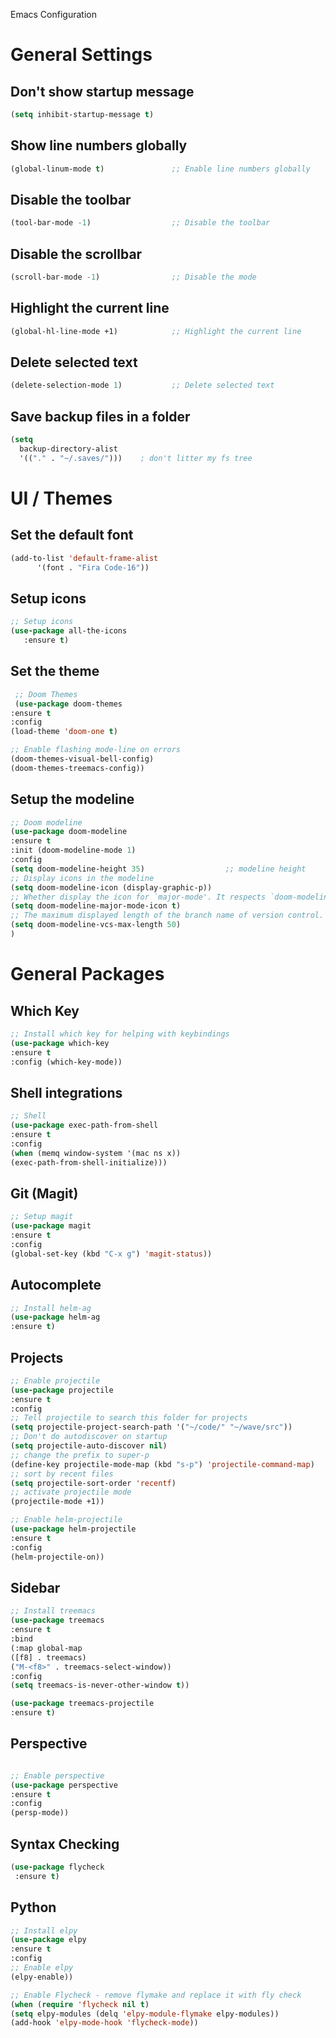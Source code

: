 Emacs Configuration


* General Settings

** Don't show startup message
   
   #+BEGIN_SRC emacs-lisp
   (setq inhibit-startup-message t)
   #+END_SRC

** Show line numbers globally

   #+BEGIN_SRC emacs-lisp
   (global-linum-mode t)               ;; Enable line numbers globally
   #+END_SRC

** Disable the toolbar
   #+BEGIN_SRC emacs-lisp
   (tool-bar-mode -1)                  ;; Disable the toolbar
   #+END_SRC


** Disable the scrollbar
   #+BEGIN_SRC emacs-lisp
   (scroll-bar-mode -1)                ;; Disable the mode
   #+END_SRC

** Highlight the current line
   
   #+BEGIN_SRC emacs-lisp
   (global-hl-line-mode +1)            ;; Highlight the current line
   #+END_SRC

** Delete selected text

   #+BEGIN_SRC emacs-lisp
   (delete-selection-mode 1)           ;; Delete selected text
   #+END_SRC

** Save backup files in a folder

   #+BEGIN_SRC emacs-lisp
   (setq
     backup-directory-alist
     '(("." . "~/.saves/")))    ; don't litter my fs tree
   #+END_SRC


* UI / Themes

** Set the default font

   #+BEGIN_SRC emacs-lisp
   (add-to-list 'default-frame-alist
	     '(font . "Fira Code-16"))

   #+END_SRC

** Setup icons

   #+BEGIN_SRC emacs-lisp
   ;; Setup icons
   (use-package all-the-icons
      :ensure t)
   #+END_SRC

** Set the theme
   
   #+BEGIN_SRC emacs-lisp
   ;; Doom Themes
   (use-package doom-themes
  :ensure t
  :config
  (load-theme 'doom-one t)

  ;; Enable flashing mode-line on errors
  (doom-themes-visual-bell-config)
  (doom-themes-treemacs-config))

   #+END_SRC

** Setup the modeline

   #+BEGIN_SRC emacs-lisp
   ;; Doom modeline
   (use-package doom-modeline
   :ensure t
   :init (doom-modeline-mode 1)
   :config
   (setq doom-modeline-height 35)                  ;; modeline height
   ;; Display icons in the modeline
   (setq doom-modeline-icon (display-graphic-p))
   ;; Whether display the icon for `major-mode'. It respects `doom-modeline-icon'.
   (setq doom-modeline-major-mode-icon t)
   ;; The maximum displayed length of the branch name of version control.
   (setq doom-modeline-vcs-max-length 50)
   )
   #+END_SRC


* General Packages

** Which Key

   #+BEGIN_SRC emacs-lisp
   ;; Install which key for helping with keybindings
   (use-package which-key
   :ensure t
   :config (which-key-mode))
   #+END_SRC

** Shell integrations
   
   #+BEGIN_SRC emacs-lisp
   ;; Shell
   (use-package exec-path-from-shell
   :ensure t
   :config
   (when (memq window-system '(mac ns x))
   (exec-path-from-shell-initialize)))
   #+END_SRC

** Git (Magit)

   #+BEGIN_SRC emacs-lisp
   ;; Setup magit
   (use-package magit
   :ensure t
   :config
   (global-set-key (kbd "C-x g") 'magit-status))
   #+END_SRC
** Autocomplete
   
   #+BEGIN_SRC emacs-lisp
   ;; Install helm-ag
   (use-package helm-ag
   :ensure t)
   #+END_SRC

** Projects
   
   #+BEGIN_SRC emacs-lisp
   ;; Enable projectile
   (use-package projectile
   :ensure t
   :config
   ;; Tell projectile to search this folder for projects
   (setq projectile-project-search-path '("~/code/" "~/wave/src"))
   ;; Don't do autodiscover on startup
   (setq projectile-auto-discover nil)
   ;; change the prefix to super-p
   (define-key projectile-mode-map (kbd "s-p") 'projectile-command-map)
   ;; sort by recent files
   (setq projectile-sort-order 'recentf)
   ;; activate projectile mode
   (projectile-mode +1))

   ;; Enable helm-projectile
   (use-package helm-projectile
   :ensure t
   :config
   (helm-projectile-on))
   #+END_SRC

** Sidebar
   #+BEGIN_SRC emacs-lisp
   ;; Install treemacs
   (use-package treemacs
   :ensure t
   :bind
   (:map global-map
   ([f8] . treemacs)
   ("M-<f8>" . treemacs-select-window))
   :config
   (setq treemacs-is-never-other-window t))

   (use-package treemacs-projectile
   :ensure t)
   
   #+END_SRC

** Perspective
   
   #+BEGIN_SRC emacs-lisp

   ;; Enable perspective
   (use-package perspective
   :ensure t
   :config
   (persp-mode))
   #+END_SRC

** Syntax Checking
   #+BEGIN_SRC emacs-lisp
   (use-package flycheck
    :ensure t)
   
   #+END_SRC
** Python

   #+BEGIN_SRC emacs-lisp
   ;; Install elpy
   (use-package elpy
   :ensure t
   :config
   ;; Enable elpy
   (elpy-enable))

   ;; Enable Flycheck - remove flymake and replace it with fly check
   (when (require 'flycheck nil t)
   (setq elpy-modules (delq 'elpy-module-flymake elpy-modules))
   (add-hook 'elpy-mode-hook 'flycheck-mode))
   
   #+END_SRC

